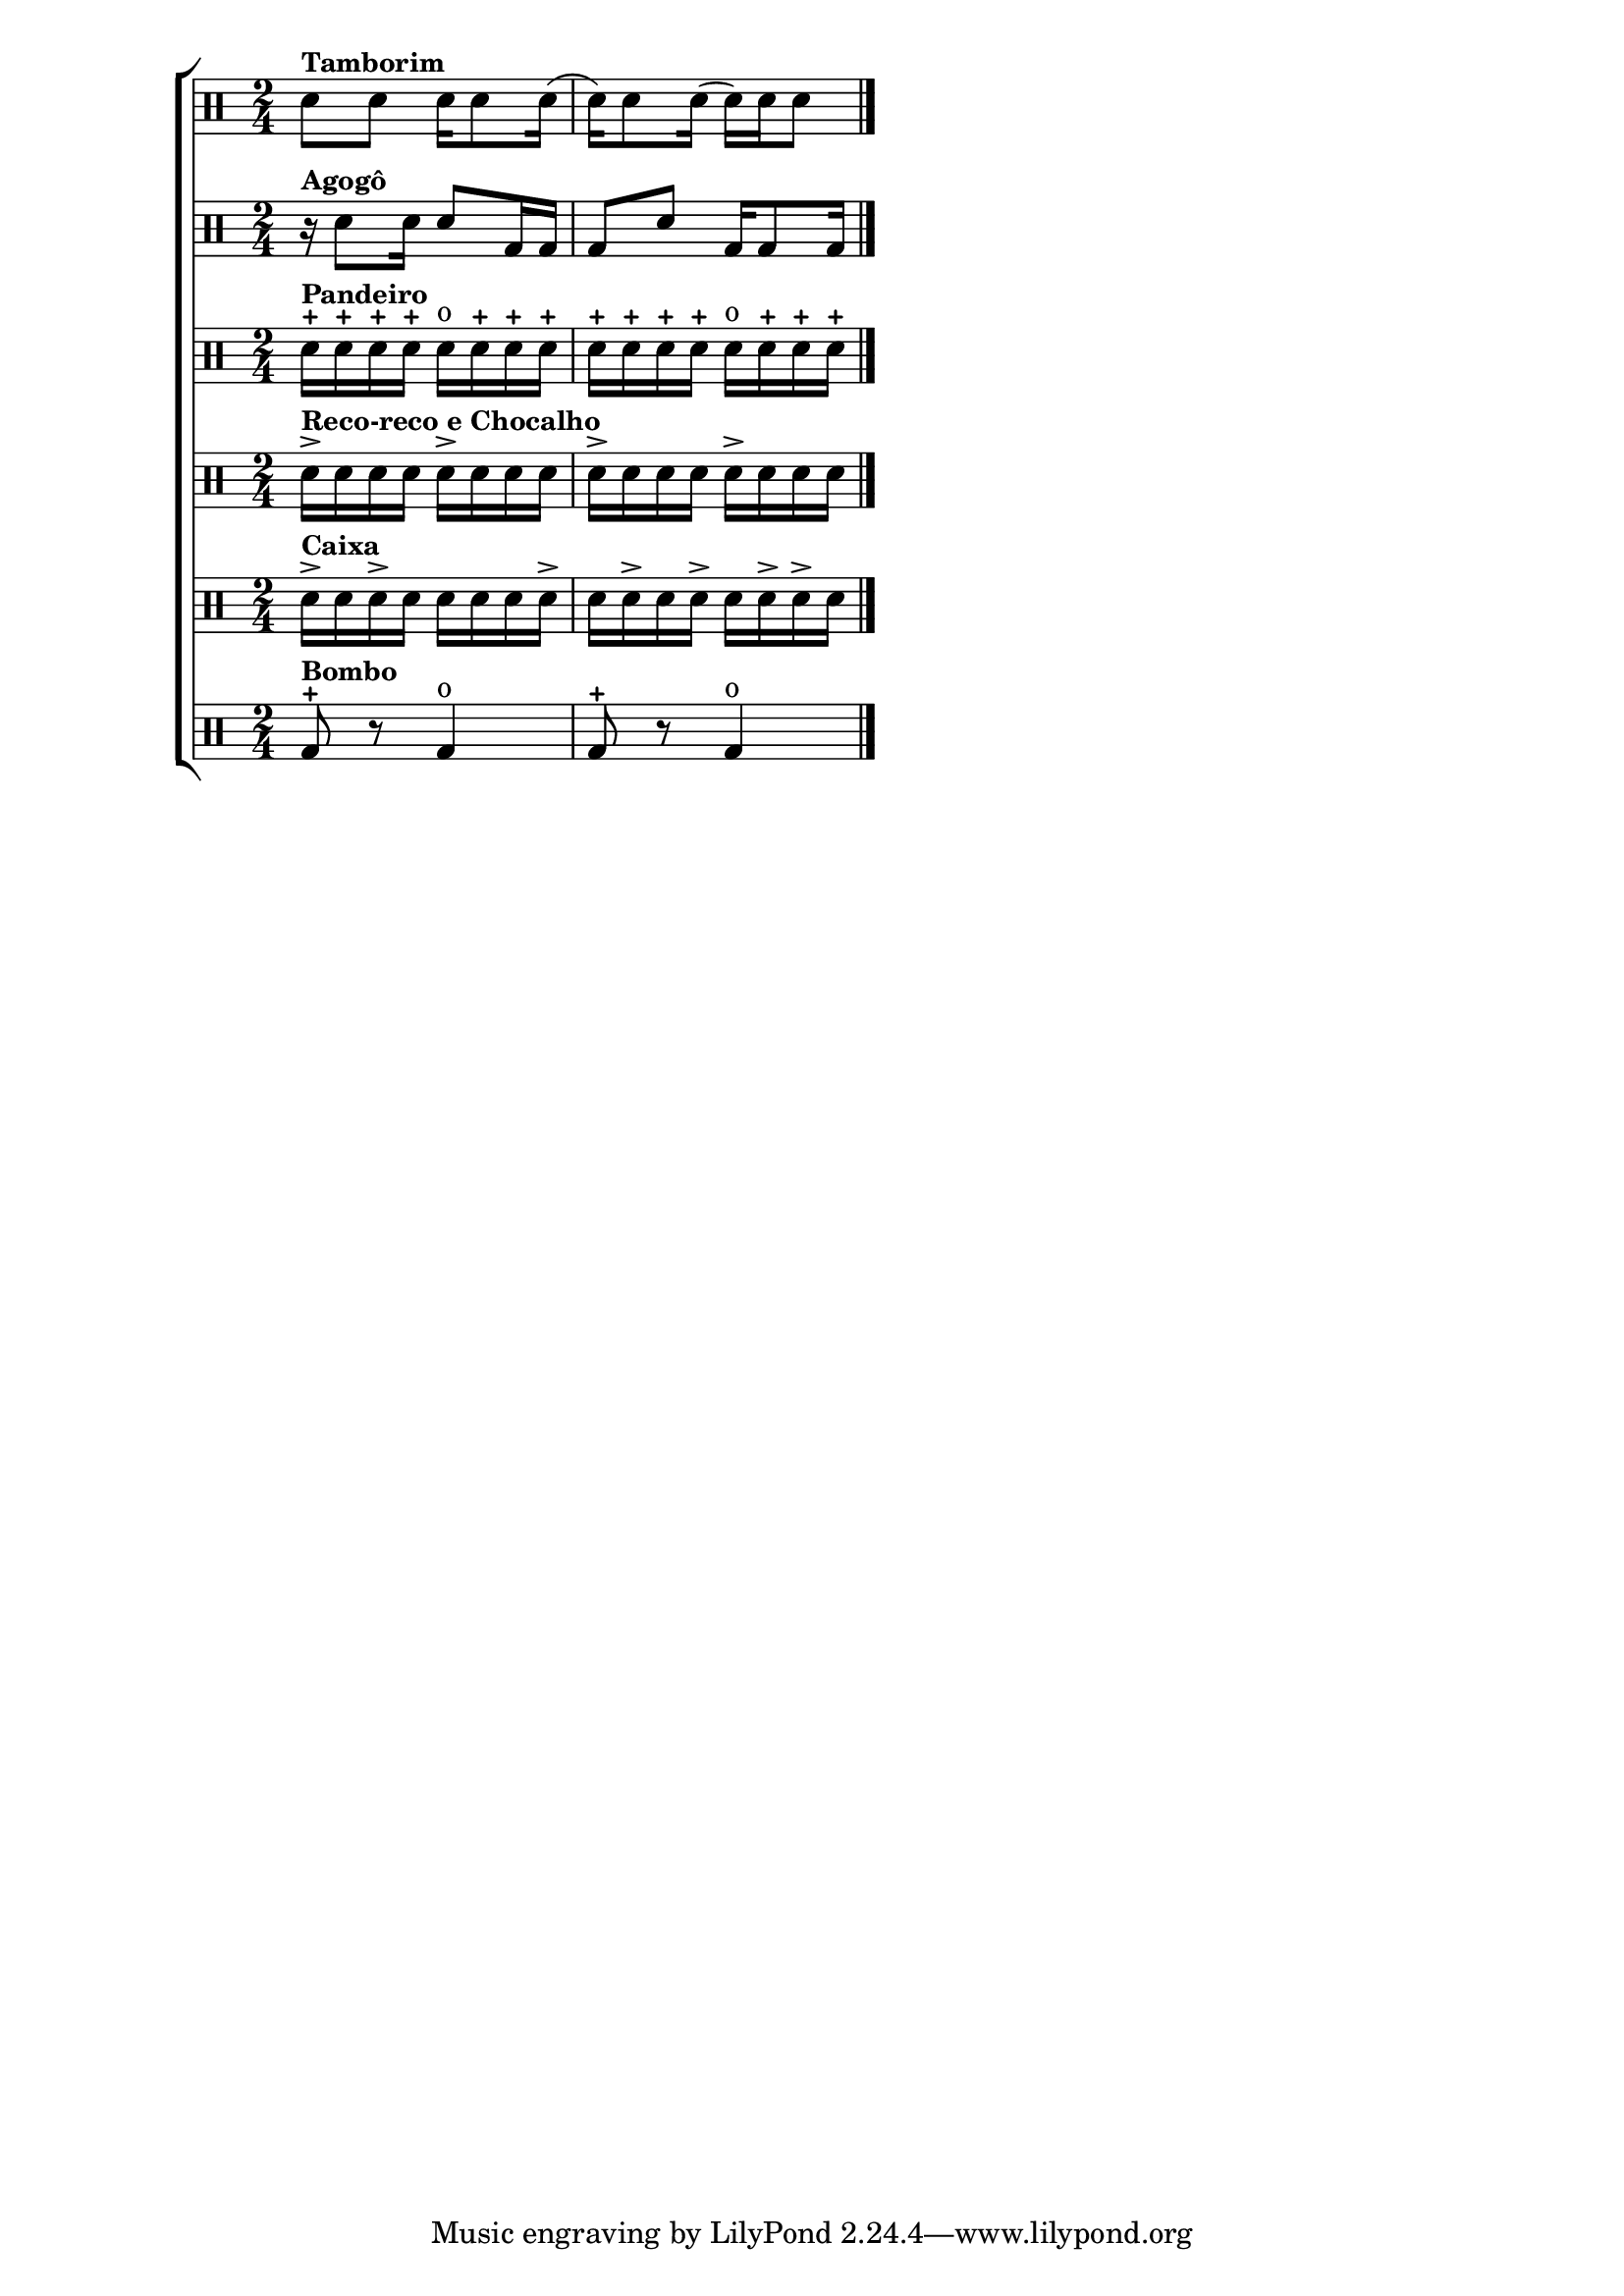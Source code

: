%-*- coding: utf-8 -*-
\version "2.16.0"

%\header {title = "samba"}

\new ChoirStaff <<

\drummode <<


\drums {
\override Staff.TimeSignature #'style = #'()
\time 2/4

sn8^\markup {\small \bold {Tamborim}} sn8 sn16 sn8 sn16(
sn16) sn8 sn16( sn16) sn16 sn8

\bar "|."
}



\drums {
\override Staff.TimeSignature #'style = #'()
\time 2/4

r16^\markup {\small \bold {Agogô}} sn8 sn16 sn8 bd16 bd
bd8 sn8 bd16 bd8 bd16

\bar "|."
}


\drums {
\override Staff.TimeSignature #'style = #'()
\time 2/4

sn16-+^\markup {\small \bold {Pandeiro}} sn-+ sn-+ sn-+
sn^o sn-+ sn-+ sn-+
sn-+ sn-+ sn-+ sn-+
sn^o sn-+ sn-+ sn-+

\bar "|."
}


\drums {
\override Staff.TimeSignature #'style = #'()
\time 2/4

sn16->^\markup {\small \bold {Reco-reco e Chocalho}} sn sn sn
sn-> sn sn sn
sn-> sn sn sn
sn-> sn sn sn
\bar "|."
}


\drums {
\override Staff.TimeSignature #'style = #'()
\time 2/4

sn16->^\markup {\small \bold {Caixa}} sn sn-> sn
sn sn sn sn->
sn sn-> sn sn->
sn sn-> sn-> sn
\bar "|."
}


\drums {
\override Staff.TimeSignature #'style = #'()
\time 2/4

bd8-+^\markup {\small \bold {Bombo}} r8 bd4^o bd8-+ r8 bd4^o
\bar "|."
}


>>

>>

